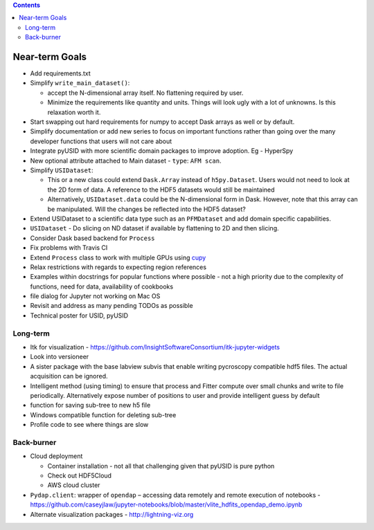 .. contents::

Near-term Goals
---------------

* Add requirements.txt
* Simplify ``write_main_dataset()``:

  * accept the N-dimensional array itself. No flattening required by user.
  * Minimize the requirements like quantity and units. Things will look ugly with a lot of unknowns. Is this relaxation worth it.
* Start swapping out hard requirements for numpy to accept Dask arrays as well or by default.
* Simplify documentation or add new series to focus on important functions rather than going over the many developer functions that users will not care about
* Integrate pyUSID with more scientific domain packages to improve adoption. Eg - HyperSpy
* New optional attribute attached to Main dataset - ``type``: ``AFM scan``.
* Simplify ``USIDataset``:

  * This or a new class could extend ``Dask.Array`` instead of ``h5py.Dataset``. Users would not need to look at the 2D form of data.
    A reference to the HDF5 datasets would still be maintained
  * Alternatively, ``USIDataset.data`` could be the N-dimensional form in Dask.
    However, note that this array can be manipulated. Will the changes be reflected into the HDF5 dataset?
* Extend USIDataset to a scientific data type such as an ``PFMDataset`` and add domain specific capabilities.
* ``USIDataset`` - Do slicing on ND dataset if available by flattening to 2D and then slicing.
* Consider Dask based backend for ``Process``
* Fix problems with Travis CI
* Extend ``Process`` class to work with multiple GPUs using `cupy <https://cupy.chainer.org>`_
* Relax restrictions with regards to expecting region references
* Examples within docstrings for popular functions where possible - not a high priority due to the complexity of functions, need for data, availability of cookbooks
* file dialog for Jupyter not working on Mac OS
* Revisit and address as many pending TODOs as possible
* Technical poster for USID, pyUSID

Long-term
~~~~~~~~~
* Itk for visualization - https://github.com/InsightSoftwareConsortium/itk-jupyter-widgets
* Look into versioneer
* A sister package with the base labview subvis that enable writing pycroscopy compatible hdf5 files. The actual acquisition can be ignored.
* Intelligent method (using timing) to ensure that process and Fitter compute over small chunks and write to file periodically. Alternatively expose number of positions to user and provide intelligent guess by default
* function for saving sub-tree to new h5 file
* Windows compatible function for deleting sub-tree
* Profile code to see where things are slow

Back-burner
~~~~~~~~~~~~
* Cloud deployment

  * Container installation - not all that challenging given that pyUSID is pure python
  * Check out HDF5Cloud
  * AWS cloud cluster
* ``Pydap.client``: wrapper of ``opendap`` – accessing data remotely and remote execution of notebooks - https://github.com/caseyjlaw/jupyter-notebooks/blob/master/vlite_hdfits_opendap_demo.ipynb
* Alternate visualization packages - http://lightning-viz.org